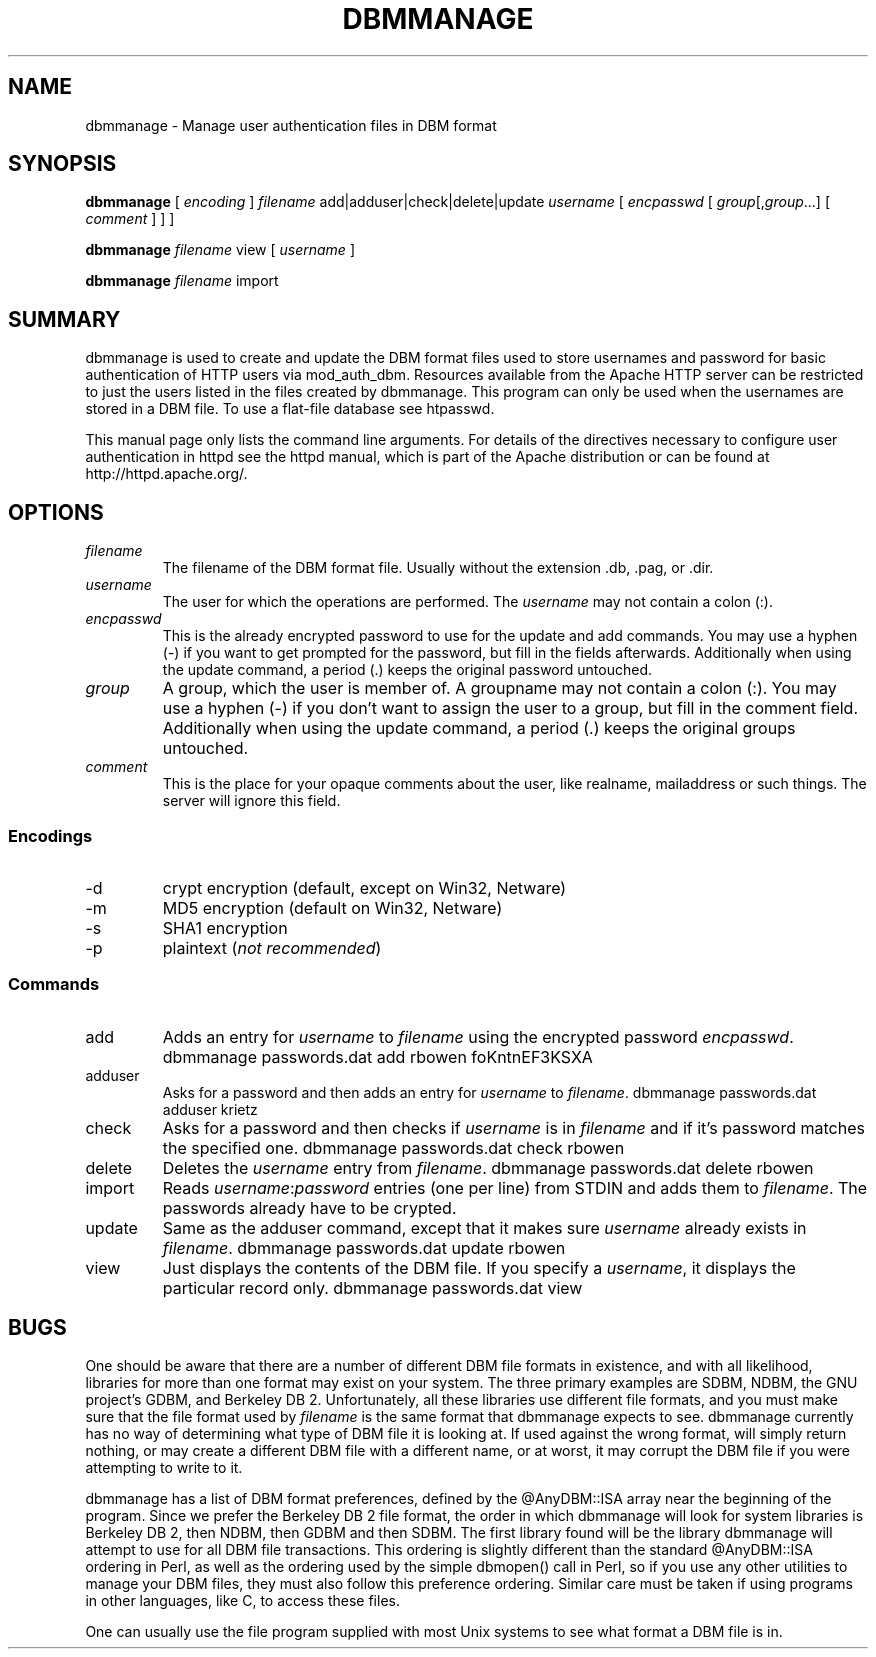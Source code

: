 .\" XXXXXXXXXXXXXXXXXXXXXXXXXXXXXXXXXXXXXXX
.\" DO NOT EDIT! Generated from XML source.
.\" XXXXXXXXXXXXXXXXXXXXXXXXXXXXXXXXXXXXXXX
.de Sh \" Subsection
.br
.if t .Sp
.ne 5
.PP
\fB\\$1\fR
.PP
..
.de Sp \" Vertical space (when we can't use .PP)
.if t .sp .5v
.if n .sp
..
.de Ip \" List item
.br
.ie \\n(.$>=3 .ne \\$3
.el .ne 3
.IP "\\$1" \\$2
..
.TH "DBMMANAGE" 1 "2004-11-20" "Apache HTTP Server" "dbmmanage"

.SH NAME
dbmmanage \- Manage user authentication files in DBM format

.SH "SYNOPSIS"
 
.PP
\fBdbmmanage\fR [ \fIencoding\fR ] \fIfilename\fR add|adduser|check|delete|update \fIusername\fR [ \fIencpasswd\fR [ \fIgroup\fR[,\fIgroup\fR\&.\&.\&.] [ \fIcomment\fR ] ] ]
 
.PP
\fBdbmmanage\fR \fIfilename\fR view [ \fIusername\fR ]
 
.PP
\fBdbmmanage\fR \fIfilename\fR import
 

.SH "SUMMARY"
 
.PP
dbmmanage is used to create and update the DBM format files used to store usernames and password for basic authentication of HTTP users via mod_auth_dbm\&. Resources available from the Apache HTTP server can be restricted to just the users listed in the files created by dbmmanage\&. This program can only be used when the usernames are stored in a DBM file\&. To use a flat-file database see htpasswd\&.
 
.PP
This manual page only lists the command line arguments\&. For details of the directives necessary to configure user authentication in httpd see the httpd manual, which is part of the Apache distribution or can be found at http://httpd\&.apache\&.org/\&.
 

.SH "OPTIONS"
 
 
.TP
\fIfilename\fR
The filename of the DBM format file\&. Usually without the extension \&.db, \&.pag, or \&.dir\&.  
.TP
\fIusername\fR
The user for which the operations are performed\&. The \fIusername\fR may not contain a colon (:)\&.  
.TP
\fIencpasswd\fR
This is the already encrypted password to use for the update and add commands\&. You may use a hyphen (-) if you want to get prompted for the password, but fill in the fields afterwards\&. Additionally when using the update command, a period (\&.) keeps the original password untouched\&.  
.TP
\fIgroup\fR
A group, which the user is member of\&. A groupname may not contain a colon (:)\&. You may use a hyphen (-) if you don't want to assign the user to a group, but fill in the comment field\&. Additionally when using the update command, a period (\&.) keeps the original groups untouched\&.  
.TP
\fIcomment\fR
This is the place for your opaque comments about the user, like realname, mailaddress or such things\&. The server will ignore this field\&.  
 
.SS "Encodings"
 
 
.TP
-d
crypt encryption (default, except on Win32, Netware)  
.TP
-m
MD5 encryption (default on Win32, Netware)  
.TP
-s
SHA1 encryption  
.TP
-p
plaintext (\fInot recommended\fR)  
  
.SS "Commands"
 
 
.TP
add
Adds an entry for \fIusername\fR to \fIfilename\fR using the encrypted password \fIencpasswd\fR\&. dbmmanage passwords\&.dat add rbowen foKntnEF3KSXA  
.TP
adduser
Asks for a password and then adds an entry for \fIusername\fR to \fIfilename\fR\&. dbmmanage passwords\&.dat adduser krietz  
.TP
check
Asks for a password and then checks if \fIusername\fR is in \fIfilename\fR and if it's password matches the specified one\&. dbmmanage passwords\&.dat check rbowen  
.TP
delete
Deletes the \fIusername\fR entry from \fIfilename\fR\&. dbmmanage passwords\&.dat delete rbowen  
.TP
import
Reads \fIusername\fR:\fIpassword\fR entries (one per line) from STDIN and adds them to \fIfilename\fR\&. The passwords already have to be crypted\&.  
.TP
update
Same as the adduser command, except that it makes sure \fIusername\fR already exists in \fIfilename\fR\&. dbmmanage passwords\&.dat update rbowen  
.TP
view
Just displays the contents of the DBM file\&. If you specify a \fIusername\fR, it displays the particular record only\&. dbmmanage passwords\&.dat view  
  
.SH "BUGS"
 
.PP
One should be aware that there are a number of different DBM file formats in existence, and with all likelihood, libraries for more than one format may exist on your system\&. The three primary examples are SDBM, NDBM, the GNU project's GDBM, and Berkeley DB 2\&. Unfortunately, all these libraries use different file formats, and you must make sure that the file format used by \fIfilename\fR is the same format that dbmmanage expects to see\&. dbmmanage currently has no way of determining what type of DBM file it is looking at\&. If used against the wrong format, will simply return nothing, or may create a different DBM file with a different name, or at worst, it may corrupt the DBM file if you were attempting to write to it\&.
 
.PP
dbmmanage has a list of DBM format preferences, defined by the @AnyDBM::ISA array near the beginning of the program\&. Since we prefer the Berkeley DB 2 file format, the order in which dbmmanage will look for system libraries is Berkeley DB 2, then NDBM, then GDBM and then SDBM\&. The first library found will be the library dbmmanage will attempt to use for all DBM file transactions\&. This ordering is slightly different than the standard @AnyDBM::ISA ordering in Perl, as well as the ordering used by the simple dbmopen() call in Perl, so if you use any other utilities to manage your DBM files, they must also follow this preference ordering\&. Similar care must be taken if using programs in other languages, like C, to access these files\&.
 
.PP
One can usually use the file program supplied with most Unix systems to see what format a DBM file is in\&.
 
